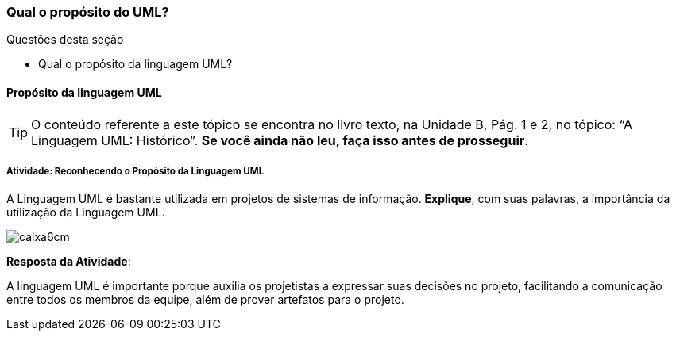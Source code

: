 === Qual o propósito do UML?


.Questões desta seção
****
- Qual o propósito da linguagem UML?
****

==== Propósito da linguagem UML

(((UML, Propósito)))

[TIP]
====
O conteúdo referente a este tópico se encontra no livro texto, 
na Unidade B, Pág. 1 e 2, no tópico: “A Linguagem UML: Histórico”.
*Se você ainda não leu, faça isso antes de prosseguir*.
====


===== Atividade: Reconhecendo o Propósito da Linguagem UML

++++
<simpara>
<ulink url="{atividade}">
<inlinemediaobject>
<imageobject>
<imagedata fileref="images/pagina-com-atividade.svg"/>
</imageobject>
</inlinemediaobject></ulink></simpara>
++++


A Linguagem UML é bastante utilizada em projetos de sistemas de informação. *Explique*, com suas palavras, a importância da utilização da Linguagem UML.

image::images/caixa6cm.svg[]

<<< 

*Resposta da Atividade*:

A linguagem UML é importante porque auxilia os projetistas a expressar suas decisões no projeto, facilitando a comunicação entre todos os membros da equipe, além de prover artefatos para o projeto.

////

Este feedback não é apropriado. Imagine que a pessoa errou a questão,
quando você diz que o texto "deixa muito claro", e ela errou, você
está chamando ela de burra por não ter entendido.

[TIP]
.Feedback
====
A leitura no livro texto desse assunto (Pág. 1) deixa muito claro a importância e o porque utilizar a linguagem UML na produção de sistemas de informações, pois eles facilitam a comunicação e a expressão das decisões entre a equipe.
====

////

